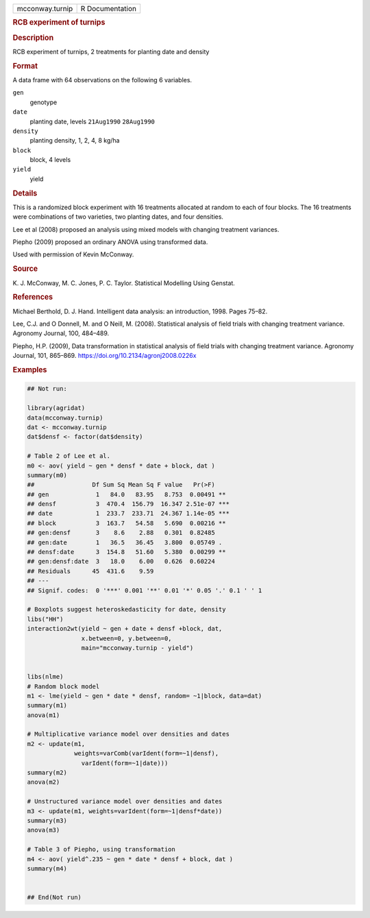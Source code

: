 .. container::

   .. container::

      =============== ===============
      mcconway.turnip R Documentation
      =============== ===============

      .. rubric:: RCB experiment of turnips
         :name: rcb-experiment-of-turnips

      .. rubric:: Description
         :name: description

      RCB experiment of turnips, 2 treatments for planting date and
      density

      .. rubric:: Format
         :name: format

      A data frame with 64 observations on the following 6 variables.

      ``gen``
         genotype

      ``date``
         planting date, levels ``21Aug1990`` ``28Aug1990``

      ``density``
         planting density, 1, 2, 4, 8 kg/ha

      ``block``
         block, 4 levels

      ``yield``
         yield

      .. rubric:: Details
         :name: details

      This is a randomized block experiment with 16 treatments allocated
      at random to each of four blocks. The 16 treatments were
      combinations of two varieties, two planting dates, and four
      densities.

      Lee et al (2008) proposed an analysis using mixed models with
      changing treatment variances.

      Piepho (2009) proposed an ordinary ANOVA using transformed data.

      Used with permission of Kevin McConway.

      .. rubric:: Source
         :name: source

      K. J. McConway, M. C. Jones, P. C. Taylor. Statistical Modelling
      Using Genstat.

      .. rubric:: References
         :name: references

      Michael Berthold, D. J. Hand. Intelligent data analysis: an
      introduction, 1998. Pages 75–82.

      Lee, C.J. and O Donnell, M. and O Neill, M. (2008). Statistical
      analysis of field trials with changing treatment variance.
      Agronomy Journal, 100, 484–489.

      Piepho, H.P. (2009), Data transformation in statistical analysis
      of field trials with changing treatment variance. Agronomy
      Journal, 101, 865–869. https://doi.org/10.2134/agronj2008.0226x

      .. rubric:: Examples
         :name: examples

      .. code:: R

         ## Not run: 

         library(agridat)
         data(mcconway.turnip)
         dat <- mcconway.turnip
         dat$densf <- factor(dat$density)

         # Table 2 of Lee et al.
         m0 <- aov( yield ~ gen * densf * date + block, dat )
         summary(m0)
         ##                Df Sum Sq Mean Sq F value   Pr(>F)
         ## gen             1   84.0   83.95   8.753  0.00491 **
         ## densf           3  470.4  156.79  16.347 2.51e-07 ***
         ## date            1  233.7  233.71  24.367 1.14e-05 ***
         ## block           3  163.7   54.58   5.690  0.00216 **
         ## gen:densf       3    8.6    2.88   0.301  0.82485
         ## gen:date        1   36.5   36.45   3.800  0.05749 .
         ## densf:date      3  154.8   51.60   5.380  0.00299 **
         ## gen:densf:date  3   18.0    6.00   0.626  0.60224
         ## Residuals      45  431.6    9.59
         ## ---
         ## Signif. codes:  0 '***' 0.001 '**' 0.01 '*' 0.05 '.' 0.1 ' ' 1

         # Boxplots suggest heteroskedasticity for date, density
         libs("HH")
         interaction2wt(yield ~ gen + date + densf +block, dat,
                        x.between=0, y.between=0,
                        main="mcconway.turnip - yield")


         libs(nlme)
         # Random block model
         m1 <- lme(yield ~ gen * date * densf, random= ~1|block, data=dat)
         summary(m1)
         anova(m1)

         # Multiplicative variance model over densities and dates
         m2 <- update(m1,
                      weights=varComb(varIdent(form=~1|densf),
                        varIdent(form=~1|date)))
         summary(m2)
         anova(m2)

         # Unstructured variance model over densities and dates
         m3 <- update(m1, weights=varIdent(form=~1|densf*date))
         summary(m3)
         anova(m3)

         # Table 3 of Piepho, using transformation
         m4 <- aov( yield^.235 ~ gen * date * densf + block, dat )
         summary(m4)


         ## End(Not run)
